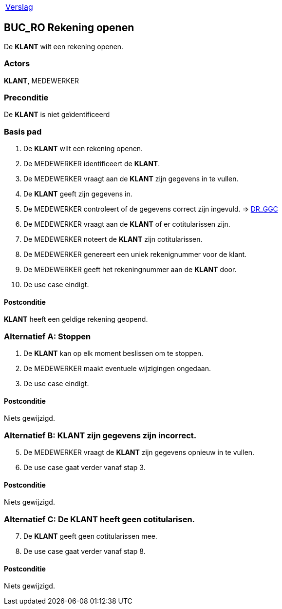 [%autowidth]
|====
| link:..\verslag_groep_a01.adoc[Verslag]
|====

== BUC_RO Rekening openen
De *KLANT* wilt een rekening openen.

=== Actors
*KLANT*, MEDEWERKER

=== Preconditie
De *KLANT* is niet geïdentificeerd 

=== Basis pad
. De *KLANT* wilt een rekening openen.
. De MEDEWERKER identificeert de *KLANT*.
. De MEDEWERKER vraagt aan de *KLANT* zijn gegevens in te vullen.
. De *KLANT* geeft zijn gegevens in.
. De MEDEWERKER controleert of de gegevens correct zijn ingevuld. => link:domeinregels.adoc[DR_GGC,window=blank]
. De MEDEWERKER vraagt aan de *KLANT* of er cotitularissen zijn.
. De MEDEWERKER noteert de *KLANT* zijn cotitularissen.
. De MEDEWERKER genereert een uniek rekenignummer voor de klant.
. De MEDEWERKER geeft het rekeningnummer aan de *KLANT* door.
. De use case eindigt.

==== Postconditie
*KLANT* heeft een geldige rekening geopend.

=== Alternatief A: Stoppen
. De *KLANT* kan op elk moment beslissen om te stoppen.
. De MEDEWERKER maakt eventuele wijzigingen ongedaan.
. De use case eindigt.

==== Postconditie
Niets gewijzigd.

=== Alternatief B: *KLANT* zijn gegevens zijn incorrect.
[start = 5]
. De MEDEWERKER vraagt de *KLANT* zijn gegevens opnieuw in te vullen.
. De use case gaat verder vanaf stap 3.

==== Postconditie
Niets gewijzigd.

=== Alternatief C: De *KLANT* heeft geen cotitularisen.
[start = 7]
. De *KLANT* geeft geen cotitularissen mee.
. De use case gaat verder vanaf stap 8.

==== Postconditie
Niets gewijzigd.

